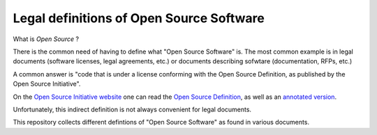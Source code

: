 Legal definitions of Open Source Software
=========================================

What is *Open Source* ?

There is the common need of having to define
what "Open Source Software" is.
The most common example is in legal documents
(software licenses, legal agreements, etc.)
or documents describing sofwtare
(documentation, RFPs, etc.)

A common answer is
"code that is under a license conforming
with the Open Source Definition,
as published by the Open Source Initiative".

On the
`Open Source Initiative website <https://opensource.org/>`_
one can read the 
`Open Source Definition <https://opensource.org/osd>`_,
as well as an
`annotated version <https://opensource.org/osd-annotated>`_.

Unfortunately, this indirect definition
is not always convenient for legal documents.

This repository collects different defintions
of "Open Source Software" as found in various documents.

